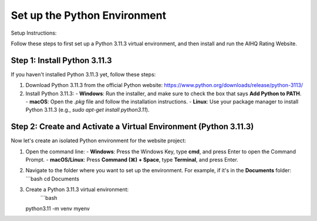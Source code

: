 Set up the Python Environment
===============================

Setup Instructions:

Follow these steps to first set up a Python 3.11.3 virtual environment, and then install and run the AIHQ Rating Website.

Step 1: Install Python 3.11.3
-----------------------------
If you haven't installed Python 3.11.3 yet, follow these steps:

1. Download Python 3.11.3 from the official Python website: https://www.python.org/downloads/release/python-3113/
2. Install Python 3.11.3:
   - **Windows**: Run the installer, and make sure to check the box that says **Add Python to PATH**.
   - **macOS**: Open the `.pkg` file and follow the installation instructions.
   - **Linux**: Use your package manager to install Python 3.11.3 (e.g., `sudo apt-get install python3.11`).

Step 2: Create and Activate a Virtual Environment (Python 3.11.3)
------------------------------------------------------------------
Now let's create an isolated Python environment for the website project:

1. Open the command line:
   - **Windows**: Press the Windows Key, type **cmd**, and press Enter to open the Command Prompt.
   - **macOS/Linux**: Press **Command (⌘) + Space**, type **Terminal**, and press Enter.

2. Navigate to the folder where you want to set up the environment. For example, if it's in the **Documents** folder:
   ```bash
   cd Documents

3. Create a Python 3.11.3 virtual environment:
    ```bash
   python3.11 -m venv myenv

